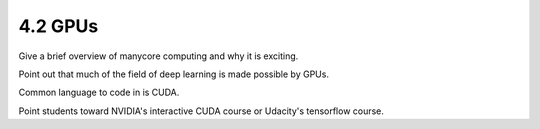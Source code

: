 4.2 GPUs
---------

Give a brief overview of manycore computing and why it is exciting.

Point out that much of the field of deep learning is made possible by GPUs.

Common language to code in is CUDA. 

Point students toward NVIDIA's interactive CUDA course or Udacity's tensorflow course.
